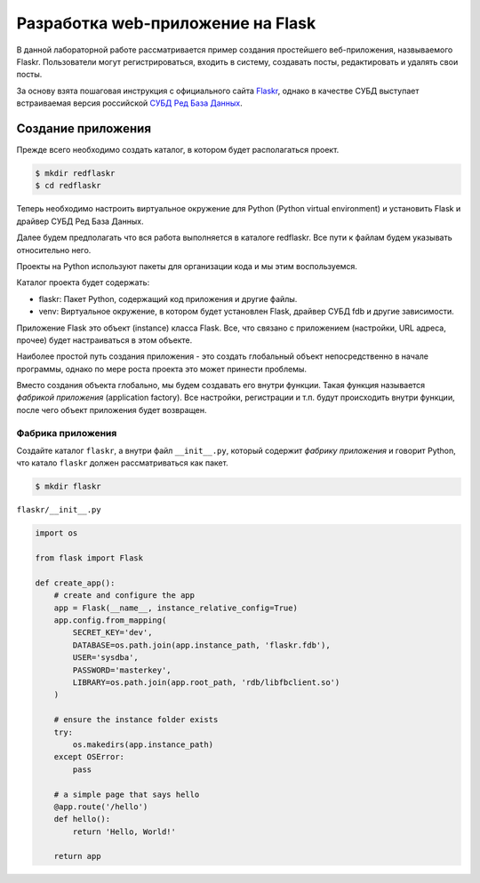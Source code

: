 .. _Flaskr: https://flask.palletsprojects.com/en/2.0.x/tutorial/
.. _СУБД Ред База Данных: https://reddatabase.ru

Разработка web-приложение на Flask
==================================

В данной лабораторной работе рассматривается пример создания простейшего веб-приложения, назвываемого Flaskr. Пользователи могут регистрироваться, входить в систему, создавать посты, редактировать и удалять свои посты.

За основу взята пошаговая инструкция с официального сайта `Flaskr`_, однако в качестве СУБД выступает встраиваемая версия российской `СУБД Ред База Данных`_.

Создание приложения
-------------------

Прежде всего необходимо создать каталог, в котором будет располагаться проект.

.. code-block:: bash

    $ mkdir redflaskr
    $ cd redflaskr

Теперь необходимо настроить виртуальное окружение для Python (Python virtual environment) и установить Flask и драйвер СУБД Ред База Данных.

Далее будем предполагать что вся работа выполняется в каталоге redflaskr. Все пути к файлам будем указывать относительно него.

Проекты на Python используют пакеты для организации кода и мы этим воспользуемся.

Каталог проекта будет содержать:

* flaskr: Пакет Python, содержащий код приложения и другие файлы.
* venv: Виртуальное окружение, в котором будет установлен Flask, драйвер СУБД fdb и другие зависимости.

Приложение Flask это объект (instance) класса Flask. Все, что связано с приложением (настройки, URL адреса, прочее) будет настраиваться в этом объекте.

Наиболее простой путь создания приложения - это создать глобальный объект непосредственно в начале программы, однако по мере роста проекта это может принести проблемы.

Вместо создания объекта глобально, мы будем создавать его внутри функции. Такая функция называется *фабрикой приложения* (application factory). Все настройки, регистрации и т.п. будут происходить внутри функции, после чего объект приложения будет возвращен.

Фабрика приложения
""""""""""""""""""

Создайте каталог ``flaskr``, а внутри файл ``__init__.py``, который содержит *фабрику приложения* и говорит Python, что катало ``flaskr`` должен рассматриваться как пакет.

.. code-block:: bash

    $ mkdir flaskr

``flaskr/__init__.py``
    
.. code-block:: python

    import os

    from flask import Flask

    def create_app():
        # create and configure the app
        app = Flask(__name__, instance_relative_config=True)
        app.config.from_mapping(
            SECRET_KEY='dev',
            DATABASE=os.path.join(app.instance_path, 'flaskr.fdb'),
            USER='sysdba',
            PASSWORD='masterkey',
            LIBRARY=os.path.join(app.root_path, 'rdb/libfbclient.so')
        )

        # ensure the instance folder exists
        try:
            os.makedirs(app.instance_path)
        except OSError:
            pass

        # a simple page that says hello
        @app.route('/hello')
        def hello():
            return 'Hello, World!'

        return app

